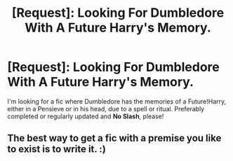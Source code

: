 #+TITLE: [Request]: Looking For Dumbledore With A Future Harry's Memory.

* [Request]: Looking For Dumbledore With A Future Harry's Memory.
:PROPERTIES:
:Author: the_long_way_round25
:Score: 22
:DateUnix: 1498506729.0
:DateShort: 2017-Jun-27
:FlairText: Request
:END:
I'm looking for a fic where Dumbledore has the memories of a Future!Harry, either in a Pensieve or in his head, due to a spell or ritual. Preferably completed or regularly updated and *No Slash*, please!


** The best way to get a fic with a premise you like to exist is to write it. :)
:PROPERTIES:
:Author: verysleepy8
:Score: 5
:DateUnix: 1498529905.0
:DateShort: 2017-Jun-27
:END:
